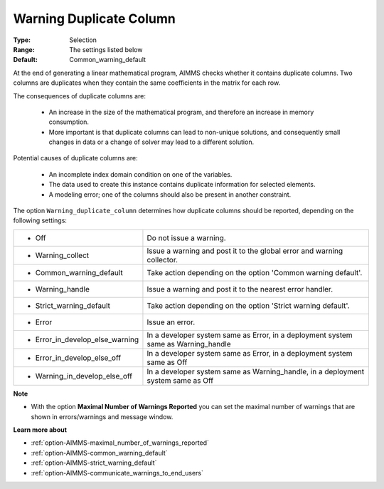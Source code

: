 

.. _option-AIMMS-warning_duplicate_column:


Warning Duplicate Column
========================



:Type:	Selection	
:Range:	The settings listed below	
:Default:	Common_warning_default



At the end of generating a linear mathematical program, AIMMS checks whether it contains duplicate columns. Two columns are duplicates when they contain the same coefficients in the matrix for each row.

The consequences of duplicate columns are:

    *	An increase in the size of the mathematical program, and therefore an increase in memory consumption.
    *	More important is that duplicate columns can lead to non-unique solutions, and consequently small changes in data or a change of solver may lead to a different solution.


Potential causes of duplicate columns are:

    *	An incomplete index domain condition on one of the variables.
    *	The data used to create this instance contains duplicate information for selected elements. 
    *	A modeling error; one of the columns should also be present in another constraint.


The option ``Warning_duplicate_column``  determines how duplicate columns should be reported, depending on the following settings:


.. list-table::

   * - *	Off	
     - Do not issue a warning.
   * - *	Warning_collect
     - Issue a warning and post it to the global error and warning collector.
   * - *	Common_warning_default
     - Take action depending on the option 'Common warning default'.
   * - *	Warning_handle
     - Issue a warning and post it to the nearest error handler.
   * - *	Strict_warning_default
     - Take action depending on the option 'Strict warning default'.
   * - *	Error
     - Issue an error.
   * - *	Error_in_develop_else_warning
     - In a developer system same as Error, in a deployment system same as Warning_handle
   * - *	Error_in_develop_else_off
     - In a developer system same as Error, in a deployment system same as Off
   * - *	Warning_in_develop_else_off
     - In a developer system same as Warning_handle, in a deployment system same as Off


**Note** 

*	With the option **Maximal Number of Warnings Reported** you can set the maximal number of warnings that are shown in errors/warnings and message window.


**Learn more about** 

*	:ref:`option-AIMMS-maximal_number_of_warnings_reported` 
*	:ref:`option-AIMMS-common_warning_default` 
*	:ref:`option-AIMMS-strict_warning_default` 
*	:ref:`option-AIMMS-communicate_warnings_to_end_users` 


